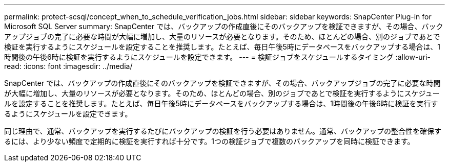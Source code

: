 ---
permalink: protect-scsql/concept_when_to_schedule_verification_jobs.html 
sidebar: sidebar 
keywords: SnapCenter Plug-in for Microsoft SQL Server 
summary: SnapCenter では、バックアップの作成直後にそのバックアップを検証できますが、その場合、バックアップジョブの完了に必要な時間が大幅に増加し、大量のリソースが必要となります。そのため、ほとんどの場合、別のジョブであとで検証を実行するようにスケジュールを設定することを推奨します。たとえば、毎日午後5時にデータベースをバックアップする場合は、1時間後の午後6時に検証を実行するようにスケジュールを設定できます。 
---
= 検証ジョブをスケジュールするタイミング
:allow-uri-read: 
:icons: font
:imagesdir: ../media/


[role="lead"]
SnapCenter では、バックアップの作成直後にそのバックアップを検証できますが、その場合、バックアップジョブの完了に必要な時間が大幅に増加し、大量のリソースが必要となります。そのため、ほとんどの場合、別のジョブであとで検証を実行するようにスケジュールを設定することを推奨します。たとえば、毎日午後5時にデータベースをバックアップする場合は、1時間後の午後6時に検証を実行するようにスケジュールを設定できます。

同じ理由で、通常、バックアップを実行するたびにバックアップの検証を行う必要はありません。通常、バックアップの整合性を確保するには、より少ない頻度で定期的に検証を実行すれば十分です。1つの検証ジョブで複数のバックアップを同時に検証できます。
